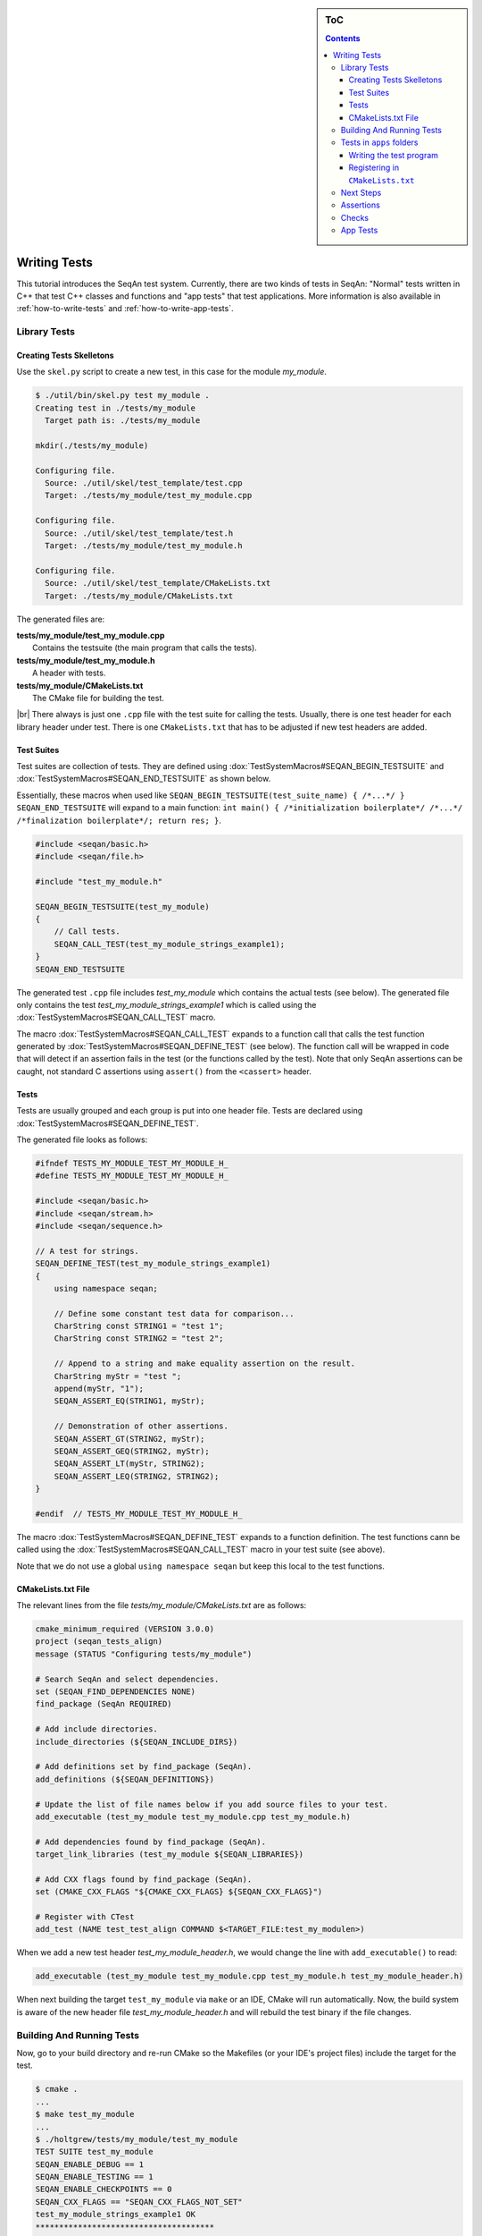 .. sidebar:: ToC

   .. contents::

.. _tutorial-writing-tests:

.. |br| raw:: html

   <br />

Writing Tests
-------------

This tutorial introduces the SeqAn test system.
Currently, there are two kinds of tests in SeqAn: "Normal" tests written in C++ that test C++ classes and functions and "app tests" that test applications.
More information is also available in :ref:`how-to-write-tests` and :ref:`how-to-write-app-tests`.

Library Tests
~~~~~~~~~~~~~

Creating Tests Skelletons
^^^^^^^^^^^^^^^^^^^^^^^^^

Use the ``skel.py`` script to create a new test, in this case for the module *my\_module*.

.. code-block:: console

    $ ./util/bin/skel.py test my_module .
    Creating test in ./tests/my_module
      Target path is: ./tests/my_module

    mkdir(./tests/my_module)

    Configuring file.
      Source: ./util/skel/test_template/test.cpp
      Target: ./tests/my_module/test_my_module.cpp

    Configuring file.
      Source: ./util/skel/test_template/test.h
      Target: ./tests/my_module/test_my_module.h

    Configuring file.
      Source: ./util/skel/test_template/CMakeLists.txt
      Target: ./tests/my_module/CMakeLists.txt

The generated files are:

| **tests/my_module/test_my_module.cpp**
|   Contains the testsuite (the main program that calls the tests).
| **tests/my_module/test_my_module.h**
|   A header with tests.
| **tests/my_module/CMakeLists.txt**
|   The CMake file for building the test.

|br|
There always is just one ``.cpp`` file with the test suite for calling the tests.
Usually, there is one test header for each library header under test.
There is one ``CMakeLists.txt`` that has to be adjusted if new test headers are added.

Test Suites
^^^^^^^^^^^

Test suites are collection of tests.
They are defined using :dox:`TestSystemMacros#SEQAN_BEGIN_TESTSUITE` and :dox:`TestSystemMacros#SEQAN_END_TESTSUITE` as shown below.

Essentially, these macros when used like ``SEQAN_BEGIN_TESTSUITE(test_suite_name) { /*...*/ } SEQAN_END_TESTSUITE``
will expand to a main function: ``int main() { /*initialization boilerplate*/ /*...*/ /*finalization boilerplate*/; return res; }``.

.. code-block:: cpp

    #include <seqan/basic.h>
    #include <seqan/file.h>

    #include "test_my_module.h"

    SEQAN_BEGIN_TESTSUITE(test_my_module)
    {
        // Call tests.
        SEQAN_CALL_TEST(test_my_module_strings_example1);
    }
    SEQAN_END_TESTSUITE

The generated test ``.cpp`` file includes *test\_my\_module* which contains the actual tests (see below).
The generated file only contains the test *test\_my\_module\_strings\_example1* which is called using the :dox:`TestSystemMacros#SEQAN_CALL_TEST` macro.

The macro :dox:`TestSystemMacros#SEQAN_CALL_TEST` expands to a function call that calls the test function generated by :dox:`TestSystemMacros#SEQAN_DEFINE_TEST` (see below).
The function call will be wrapped in code that will detect if an assertion fails in the test (or the functions called by the test).
Note that only SeqAn assertions can be caught, not standard C assertions using ``assert()`` from the ``<cassert>`` header.

Tests
^^^^^

Tests are usually grouped and each group is put into one header file.
Tests are declared using :dox:`TestSystemMacros#SEQAN_DEFINE_TEST`.

The generated file looks as follows:

.. code-block:: cpp

    #ifndef TESTS_MY_MODULE_TEST_MY_MODULE_H_
    #define TESTS_MY_MODULE_TEST_MY_MODULE_H_

    #include <seqan/basic.h>
    #include <seqan/stream.h>
    #include <seqan/sequence.h>

    // A test for strings.
    SEQAN_DEFINE_TEST(test_my_module_strings_example1)
    {
        using namespace seqan;

        // Define some constant test data for comparison...
        CharString const STRING1 = "test 1";
        CharString const STRING2 = "test 2";

        // Append to a string and make equality assertion on the result.
        CharString myStr = "test ";
        append(myStr, "1");
        SEQAN_ASSERT_EQ(STRING1, myStr);

        // Demonstration of other assertions.
        SEQAN_ASSERT_GT(STRING2, myStr);
        SEQAN_ASSERT_GEQ(STRING2, myStr);
        SEQAN_ASSERT_LT(myStr, STRING2);
        SEQAN_ASSERT_LEQ(STRING2, STRING2);
    }

    #endif  // TESTS_MY_MODULE_TEST_MY_MODULE_H_

The macro :dox:`TestSystemMacros#SEQAN_DEFINE_TEST` expands to a function definition.
The test functions cann be called using the :dox:`TestSystemMacros#SEQAN_CALL_TEST` macro in your test suite (see above).

Note that we do not use a global ``using namespace seqan`` but keep this local to the test functions.

CMakeLists.txt File
^^^^^^^^^^^^^^^^^^^

The relevant lines from the file
*tests/my\_module/CMakeLists.txt* are as follows:

.. code-block:: cmake

    cmake_minimum_required (VERSION 3.0.0)
    project (seqan_tests_align)
    message (STATUS "Configuring tests/my_module")

    # Search SeqAn and select dependencies.
    set (SEQAN_FIND_DEPENDENCIES NONE)
    find_package (SeqAn REQUIRED)

    # Add include directories.
    include_directories (${SEQAN_INCLUDE_DIRS})

    # Add definitions set by find_package (SeqAn).
    add_definitions (${SEQAN_DEFINITIONS})

    # Update the list of file names below if you add source files to your test.
    add_executable (test_my_module test_my_module.cpp test_my_module.h)

    # Add dependencies found by find_package (SeqAn).
    target_link_libraries (test_my_module ${SEQAN_LIBRARIES})

    # Add CXX flags found by find_package (SeqAn).
    set (CMAKE_CXX_FLAGS "${CMAKE_CXX_FLAGS} ${SEQAN_CXX_FLAGS}")

    # Register with CTest
    add_test (NAME test_test_align COMMAND $<TARGET_FILE:test_my_modulen>)

When we add a new test header *test\_my\_module\_header.h*, we would change the line with ``add_executable()`` to read:

.. code-block:: cmake

    add_executable (test_my_module test_my_module.cpp test_my_module.h test_my_module_header.h)

When next building the target ``test_my_module`` via ``make`` or an IDE, CMake will run automatically.
Now, the build system is aware of the new header file *test\_my\_module\_header.h* and will rebuild the test binary if the file changes.

Building And Running Tests
~~~~~~~~~~~~~~~~~~~~~~~~~~

Now, go to your build directory and re-run CMake so the Makefiles (or your IDE's project files) include the target for the test.

.. code-block:: console

    $ cmake .
    ...
    $ make test_my_module
    ...
    $ ./holtgrew/tests/my_module/test_my_module
    TEST SUITE test_my_module
    SEQAN_ENABLE_DEBUG == 1
    SEQAN_ENABLE_TESTING == 1
    SEQAN_ENABLE_CHECKPOINTS == 0
    SEQAN_CXX_FLAGS == "SEQAN_CXX_FLAGS_NOT_SET"
    test_my_module_strings_example1 OK
    **************************************
     Total Check Points : 0
     Found Check Points : 0
     Lost Check Points  : 0
    --------------------------------------
     Total Tests: 1
     Skipped:     0
     Errors:      0
    **************************************

Tests in ``apps`` folders
~~~~~~~~~~~~~~~~~~~~~~~~~

It is also possible to write normal tests inside apps.
One example is the ``apps/param\_chooser/ param\_chooser`` app.

To add a test to your app, you have to (1) add a test ``.cpp`` file and (2) register it in the ``CMakeLists.txt`` file.

Writing the test program
^^^^^^^^^^^^^^^^^^^^^^^^

The test program looks the same as above, but defines the precompiler symbol ``SEQAN_ENABLE_TESTING`` as ``1``.
This has to happen at the top of the file (say the name of the file is ``test_my_app_funcs.cpp``).

.. code-block:: cpp

    #undef SEQAN_ENABLE_TESTING
    #define SEQAN_ENABLE_TESTING 1

    #include <seqan/basic.h>
    #include <seqan/file.h>

    SEQAN_DEFINE_TEST(test_my_app_funcs_hello)
    {
        SEQAN_FAIL("Hello, tester!");
    }

    SEQAN_BEGIN_TESTSUITE(test_my_app_funcs)
    {
        SEQAN_CALL_TEST(test_my_app_funcs_hello);
    }
    SEQAN_END_TESTSUITE

Registering in ``CMakeLists.txt``
^^^^^^^^^^^^^^^^^^^^^^^^^^^^^^^^^

The following lines have to be added to ``CMakeLists.txt``.

.. code-block:: cmake

    add_executable (test_my_app_funcs test_my_app_funcs.cpp)
    target_link_libraries (test_my_app_funcs ${SEQAN_LIBRARIES})
    add_test (NAME test_test_my_app_funcs COMMAND <TARGET_FILE:test_my_app_funcs>)

Next Steps
~~~~~~~~~~

The best way to learn about the testing system is to look at the existing test suites.
Good examples are *test\_score* and *test\_random*.
Note that other test suites might not be very clean since they were ported from the old test system and are not completely cleaned up yet.

Have a look at the :ref:`how-to-write-tests` for more examples.

Assertions
~~~~~~~~~~

You can make assertions on the called functions using the ``SEQAN_ASSERT*`` macros, e.g. :dox:`AssertMacros#SEQAN_ASSERT`, :dox:`AssertMacros#SEQAN_ASSERT_EQ`.
For each assertion macro, there is one macro that has to be passed a message and optionally parameters, e.g. :dox:`AssertMacros#SEQAN_ASSERT SEQAN_ASSERT_MSG`, :dox:`AssertMacros#SEQAN_ASSERT_EQ SEQAN_ASSERT_EQ_MSG`.

Assertions can also be used in your library and application code.
When compiled in ``Debug`` mode, the assertions are enabled.
They are disabled in ``Release`` or ``RelWithDebInfo`` mode.

Checks
~~~~~~

There also is a macro called :dox:`AssertMacros#SEQAN_CHECK` that creates an assertion that is enabled regardless of whether debugging is enabled.
It only makes sense to use the :dox:`AssertMacros#SEQAN_CHECK` macro in library or application code, not in tests.
There are no variants of :dox:`AssertMacros#SEQAN_CHECK` for comparisons.
Also see the macro :dox:`AssertMacros#SEQAN_FAIL`.

App Tests
~~~~~~~~~

For writing app tests, see :ref:`how-to-write-app-tests`.
